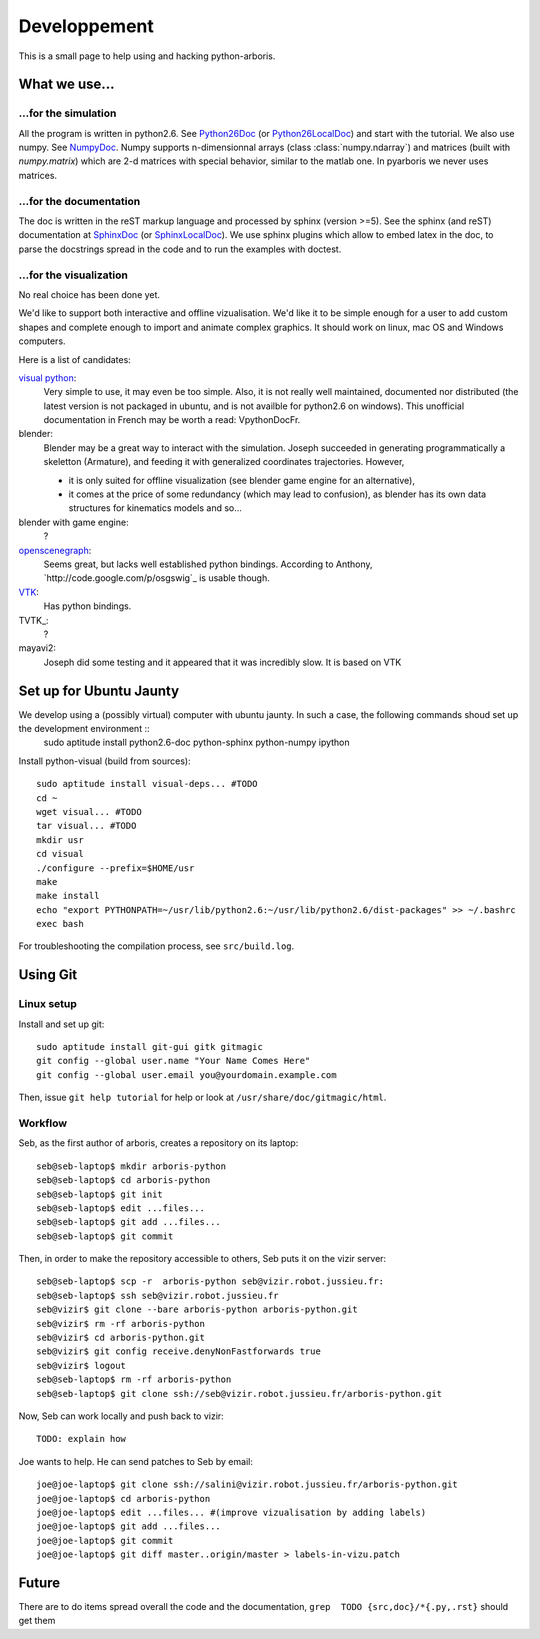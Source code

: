 =============
Developpement
=============

This is a small page to help using and hacking python-arboris.
  

What we use...
==============

...for the simulation
---------------------

All the program is written in python2.6. See Python26Doc_ (or Python26LocalDoc_) and start with the tutorial. We also use numpy. See NumpyDoc_. Numpy supports n-dimensionnal arrays (class :class:`numpy.ndarray`) and matrices (built with `numpy.matrix`) which are 2-d matrices with special behavior, similar to the matlab one. In pyarboris we never uses matrices.

.. _Python26Doc:
  http://docs.python.org/

.. _Python26LocalDoc:
  file:///usr/share/doc/python2.6-doc/html/index.html

.. _NumpyDoc:
  http://docs.scipy.org/doc/


...for the documentation
------------------------

The doc is written in the reST markup language and processed by sphinx (version >=5). See the sphinx (and reST) documentation at SphinxDoc_ (or SphinxLocalDoc_). We use sphinx plugins which allow to embed latex in the doc, to parse the docstrings spread in the code and to run the examples with doctest.

.. _SphinxDoc:
  http://sphinx.pocoo.org/

.. _SphinxLocalDoc:
  file:///usr/share/doc/python-sphinx/html/index.html



...for the visualization
------------------------

No real choice has been done yet.

We'd like to support both interactive and offline vizualisation. We'd like it to be simple enough for a user to add custom shapes and complete enough to import and animate complex graphics. It should work on linux, mac OS and Windows computers.

Here is a list of candidates:

`visual python`_: 
  Very simple to use, it may even be too simple. Also, it is not really well maintained, documented nor distributed (the latest version is not packaged in ubuntu, and is not availble for python2.6 on windows). This unofficial documentation in French may be worth a read: _`VpythonDocFr`.
  
blender:
  Blender may be a great way to interact with the simulation. Joseph succeeded in generating programmatically a skeletton (Armature), and feeding it with generalized coordinates trajectories. However,
 
  - it is only suited for offline visualization (see blender game engine for an alternative), 
  - it comes at the price of some redundancy (which may lead to confusion), as blender has its own data structures for kinematics models and so...

blender with game engine:
  ?

`openscenegraph`_:
  Seems great, but lacks well established python bindings. According to Anthony, `http://code.google.com/p/osgswig`_ is usable though.

`VTK`_:
  Has python bindings.

TVTK_:
  ?

mayavi2:
  Joseph did some testing and it appeared that it was incredibly slow. It is based on VTK


.. _DocVpythonDocFr:
  ftp://ftp-developpez.com/guigui/cours/python/vpython/fr/ManuelVpython.pdf
 
.. _`visual python`:
  http://vpython.org

.. _openscenegraph:
  http://www.openscenegraph.org

.. _`VTK`:
  http://www.vtk.org

Set up for Ubuntu Jaunty
========================

We develop using a (possibly virtual) computer with ubuntu jaunty. In such a case, the following commands shoud set up the development environment ::
  sudo aptitude install python2.6-doc python-sphinx python-numpy ipython

Install python-visual (build from sources)::

  sudo aptitude install visual-deps... #TODO
  cd ~
  wget visual... #TODO
  tar visual... #TODO
  mkdir usr
  cd visual
  ./configure --prefix=$HOME/usr
  make
  make install
  echo "export PYTHONPATH=~/usr/lib/python2.6:~/usr/lib/python2.6/dist-packages" >> ~/.bashrc
  exec bash

For troubleshooting the compilation process, see ``src/build.log``.

Using Git
=========

Linux setup
-----------

Install and set up git::

  sudo aptitude install git-gui gitk gitmagic
  git config --global user.name "Your Name Comes Here"
  git config --global user.email you@yourdomain.example.com

Then, issue ``git help tutorial`` for help or look at ``/usr/share/doc/gitmagic/html``.

Workflow
--------

Seb, as the first author of arboris, creates a repository on its laptop::

  seb@seb-laptop$ mkdir arboris-python
  seb@seb-laptop$ cd arboris-python
  seb@seb-laptop$ git init
  seb@seb-laptop$ edit ...files... 
  seb@seb-laptop$ git add ...files...
  seb@seb-laptop$ git commit

Then, in order to make the repository accessible to others, Seb puts it on the vizir server::

  seb@seb-laptop$ scp -r  arboris-python seb@vizir.robot.jussieu.fr:
  seb@seb-laptop$ ssh seb@vizir.robot.jussieu.fr
  seb@vizir$ git clone --bare arboris-python arboris-python.git
  seb@vizir$ rm -rf arboris-python
  seb@vizir$ cd arboris-python.git
  seb@vizir$ git config receive.denyNonFastforwards true
  seb@vizir$ logout
  seb@seb-laptop$ rm -rf arboris-python
  seb@seb-laptop$ git clone ssh://seb@vizir.robot.jussieu.fr/arboris-python.git

Now, Seb can work locally and push back to vizir::

  TODO: explain how

Joe wants to help. He can send patches to Seb by email::

  joe@joe-laptop$ git clone ssh://salini@vizir.robot.jussieu.fr/arboris-python.git
  joe@joe-laptop$ cd arboris-python
  joe@joe-laptop$ edit ...files... #(improve vizualisation by adding labels)
  joe@joe-laptop$ git add ...files...
  joe@joe-laptop$ git commit
  joe@joe-laptop$ git diff master..origin/master > labels-in-vizu.patch


Future
======

There are to do items spread overall the code and the documentation, ``grep  TODO {src,doc}/*{.py,.rst}`` should get them
